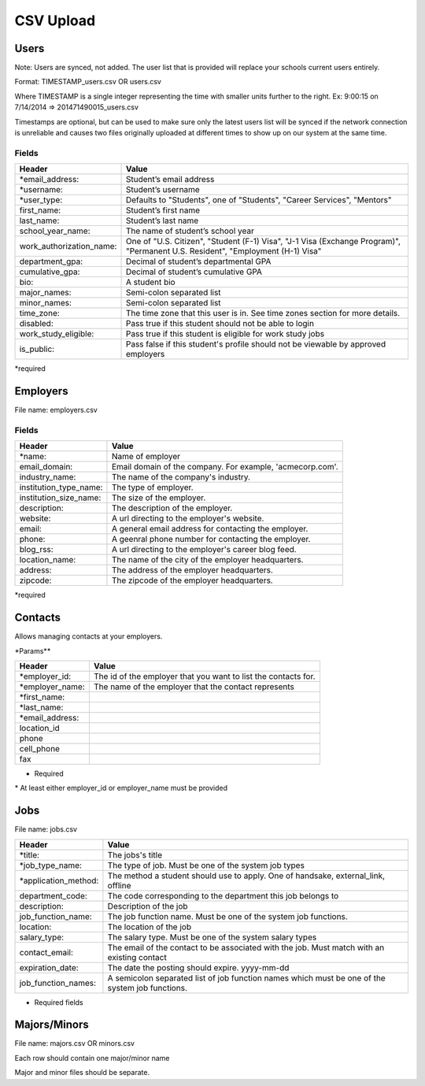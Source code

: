 .. _csv:

CSV Upload
=================

Users
-----

Note: Users are synced, not added.  The user list that is provided will replace your schools current users entirely. 

Format: TIMESTAMP_users.csv OR users.csv

Where TIMESTAMP is a single integer representing the time with smaller units further to the right.
Ex: 9:00:15 on 7/14/2014 => 201471490015_users.csv

Timestamps are optional, but can be used to make sure only the latest users list will be synced if the network connection is unreliable and causes two files originally uploaded at different times to show up on our system at the same time.


Fields
******
=========================  ==================================================================
Header                     Value
=========================  ==================================================================
\*email_address:           Student’s email address
\*username:                Student’s username
\*user_type:               Defaults to "Students", one of "Students", "Career Services", "Mentors"
first_name:                Student’s first name
last_name:                 Student’s last name
school_year_name:          The name of student’s school year
work_authorization_name:   One of "U.S. Citizen", "Student (F-1) Visa", "J-1 Visa (Exchange Program)", "Permanent U.S. Resident", "Employment (H-1) Visa"
department_gpa:            Decimal of student’s departmental GPA
cumulative_gpa:            Decimal of student’s cumulative GPA
bio:                       A student bio
major_names:               Semi-colon separated list
minor_names:               Semi-colon separated list
time_zone:                 The time zone that this user is in. See time zones section for more details.
disabled:                  Pass true if this student should not be able to login
work_study_eligible:       Pass true if this student is eligible for work study jobs
is_public:                 Pass false if this student's profile should not be viewable by approved employers
=========================  ==================================================================
\*required



Employers
---------

File name: employers.csv

Fields
******
====================== ==================================================================
Header                 Value
====================== ==================================================================
\*name:                Name of employer
email_domain:          Email domain of the company. For example, 'acmecorp.com'.
industry_name:         The name of the company's industry.
institution_type_name: The type of employer.
institution_size_name: The size of the employer.
description:           The description of the employer.
website:               A url directing to the employer's website.
email:                 A general email address for contacting the employer.
phone:                 A geenral phone number for contacting the employer.
blog_rss:              A url directing to the employer's career blog feed.
location_name:         The name of the city of the employer headquarters.
address:               The address of the employer headquarters.
zipcode:               The zipcode of the employer headquarters.
====================== ==================================================================
\*required



Contacts
--------
Allows managing contacts at your employers.

\*Params**

================ ==================================================================
Header           Value
================ ==================================================================
\*employer_id:   The id of the employer that you want to list the contacts for.
\*employer_name: The name of the employer that the contact represents
\*first_name:    ..
\*last_name:     ..
\*email_address: ..
location_id      ..
phone            ..
cell_phone       ..
fax              ..
================ ==================================================================
* Required
\* At least either employer_id or employer_name must be provided



Jobs
----

File name: jobs.csv

===================== ==================================================================
Header                Value
===================== ==================================================================
\*title:              The jobs's title
\*job_type_name:      The type of job. Must be one of the system job types 
\*application_method: The method a student should use to apply. One of handsake, external_link, offline
department_code:      The code corresponding to the department this job belongs to 
description:          Description of the job
job_function_name:    The job function name. Must be one of the system job functions.
location:             The location of the job
salary_type:          The salary type. Must be one of the system salary types
contact_email:        The email of the contact to be associated with the job. Must match with an existing contact
expiration_date:      The date the posting should expire. yyyy-mm-dd
job_function_names:   A semicolon separated list of job function names which must be one of the system job functions.
===================== ==================================================================

* Required fields


Majors/Minors
-------------

File name: majors.csv OR minors.csv

Each row should contain one major/minor name

Major and minor files should be separate.
